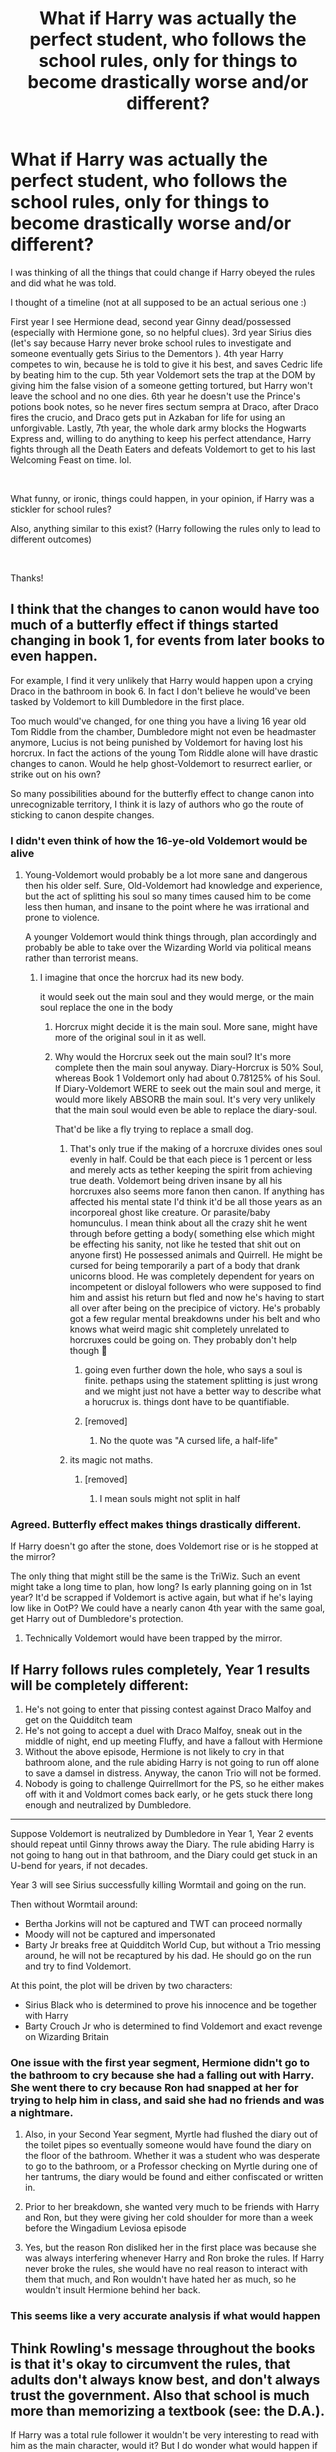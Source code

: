 #+TITLE: What if Harry was actually the perfect student, who follows the school rules, only for things to become drastically worse and/or different?

* What if Harry was actually the perfect student, who follows the school rules, only for things to become drastically worse and/or different?
:PROPERTIES:
:Author: Silentone26
:Score: 284
:DateUnix: 1610306880.0
:DateShort: 2021-Jan-10
:FlairText: Discussion
:END:
I was thinking of all the things that could change if Harry obeyed the rules and did what he was told.

I thought of a timeline (not at all supposed to be an actual serious one :)

First year I see Hermione dead, second year Ginny dead/possessed (especially with Hermione gone, so no helpful clues). 3rd year Sirius dies (let's say because Harry never broke school rules to investigate and someone eventually gets Sirius to the Dementors ). 4th year Harry competes to win, because he is told to give it his best, and saves Cedric life by beating him to the cup. 5th year Voldemort sets the trap at the DOM by giving him the false vision of a someone getting tortured, but Harry won't leave the school and no one dies. 6th year he doesn't use the Prince's potions book notes, so he never fires sectum sempra at Draco, after Draco fires the crucio, and Draco gets put in Azkaban for life for using an unforgivable. Lastly, 7th year, the whole dark army blocks the Hogwarts Express and, willing to do anything to keep his perfect attendance, Harry fights through all the Death Eaters and defeats Voldemort to get to his last Welcoming Feast on time. lol.

​

What funny, or ironic, things could happen, in your opinion, if Harry was a stickler for school rules?

Also, anything similar to this exist? (Harry following the rules only to lead to different outcomes)

​

Thanks!


** I think that the changes to canon would have too much of a butterfly effect if things started changing in book 1, for events from later books to even happen.

For example, I find it very unlikely that Harry would happen upon a crying Draco in the bathroom in book 6. In fact I don't believe he would've been tasked by Voldemort to kill Dumbledore in the first place.

Too much would've changed, for one thing you have a living 16 year old Tom Riddle from the chamber, Dumbledore might not even be headmaster anymore, Lucius is not being punished by Voldemort for having lost his horcrux. In fact the actions of the young Tom Riddle alone will have drastic changes to canon. Would he help ghost-Voldemort to resurrect earlier, or strike out on his own?

So many possibilities abound for the butterfly effect to change canon into unrecognizable territory, I think it is lazy of authors who go the route of sticking to canon despite changes.
:PROPERTIES:
:Author: capeus
:Score: 107
:DateUnix: 1610320364.0
:DateShort: 2021-Jan-11
:END:

*** I didn't even think of how the 16-ye-old Voldemort would be alive
:PROPERTIES:
:Author: MajesticallyUnequal
:Score: 33
:DateUnix: 1610322939.0
:DateShort: 2021-Jan-11
:END:

**** Young-Voldemort would probably be a lot more sane and dangerous then his older self. Sure, Old-Voldemort had knowledge and experience, but the act of splitting his soul so many times caused him to be come less then human, and insane to the point where he was irrational and prone to violence.

A younger Voldemort would think things through, plan accordingly and probably be able to take over the Wizarding World via political means rather than terrorist means.
:PROPERTIES:
:Author: A_Pringles_Can95
:Score: 26
:DateUnix: 1610326206.0
:DateShort: 2021-Jan-11
:END:

***** I imagine that once the horcrux had its new body.

it would seek out the main soul and they would merge, or the main soul replace the one in the body
:PROPERTIES:
:Author: CommanderL3
:Score: 7
:DateUnix: 1610327134.0
:DateShort: 2021-Jan-11
:END:

****** Horcrux might decide it is the main soul. More sane, might have more of the original soul in it as well.
:PROPERTIES:
:Author: -Just-Keep-Swimming-
:Score: 12
:DateUnix: 1610327951.0
:DateShort: 2021-Jan-11
:END:


****** Why would the Horcrux seek out the main soul? It's more complete then the main soul anyway. Diary-Horcrux is 50% Soul, whereas Book 1 Voldemort only had about 0.78125% of his Soul. If Diary-Voldemort WERE to seek out the main soul and merge, it would more likely ABSORB the main soul. It's very very unlikely that the main soul would even be able to replace the diary-soul.

That'd be like a fly trying to replace a small dog.
:PROPERTIES:
:Author: A_Pringles_Can95
:Score: 13
:DateUnix: 1610328393.0
:DateShort: 2021-Jan-11
:END:

******* That's only true if the making of a horcruxe divides ones soul evenly in half. Could be that each piece is 1 percent or less and merely acts as tether keeping the spirit from achieving true death. Voldemort being driven insane by all his horcruxes also seems more fanon then canon. If anything has affected his mental state I'd think it'd be all those years as an incorporeal ghost like creature. Or parasite/baby homunculus. I mean think about all the crazy shit he went through before getting a body( something else which might be effecting his sanity, not like he tested that shit out on anyone first) He possessed animals and Quirrell. He might be cursed for being temporarily a part of a body that drank unicorns blood. He was completely dependent for years on incompetent or disloyal followers who were supposed to find him and assist his return but fled and now he's having to start all over after being on the precipice of victory. He's probably got a few regular mental breakdowns under his belt and who knows what weird magic shit completely unrelated to horcruxes could be going on. They probably don't help though 🤣
:PROPERTIES:
:Author: Stukafighter
:Score: 17
:DateUnix: 1610334614.0
:DateShort: 2021-Jan-11
:END:

******** going even further down the hole, who says a soul is finite. pethaps using the statement splitting is just wrong and we might just not have a better way to describe what a horucrux is. things dont have to be quantifiable.
:PROPERTIES:
:Author: Sabita_Densu
:Score: 11
:DateUnix: 1610348082.0
:DateShort: 2021-Jan-11
:END:


******** [removed]
:PROPERTIES:
:Score: 2
:DateUnix: 1610362680.0
:DateShort: 2021-Jan-11
:END:

********* No the quote was "A cursed life, a half-life"
:PROPERTIES:
:Author: Particular-Comfort40
:Score: 2
:DateUnix: 1610377931.0
:DateShort: 2021-Jan-11
:END:


******* its magic not maths.
:PROPERTIES:
:Author: CommanderL3
:Score: 9
:DateUnix: 1610335654.0
:DateShort: 2021-Jan-11
:END:

******** [removed]
:PROPERTIES:
:Score: 0
:DateUnix: 1610362855.0
:DateShort: 2021-Jan-11
:END:

********* I mean souls might not split in half
:PROPERTIES:
:Author: CommanderL3
:Score: 3
:DateUnix: 1610363580.0
:DateShort: 2021-Jan-11
:END:


*** Agreed. Butterfly effect makes things drastically different.

If Harry doesn't go after the stone, does Voldemort rise or is he stopped at the mirror?

The only thing that might still be the same is the TriWiz. Such an event might take a long time to plan, how long? Is early planning going on in 1st year? It'd be scrapped if Voldemort is active again, but what if he's laying low like in OotP? We could have a nearly canon 4th year with the same goal, get Harry out of Dumbledore's protection.
:PROPERTIES:
:Author: streakermaximus
:Score: 4
:DateUnix: 1610329767.0
:DateShort: 2021-Jan-11
:END:

**** Technically Voldemort would have been trapped by the mirror.
:PROPERTIES:
:Author: Particular-Comfort40
:Score: 5
:DateUnix: 1610335374.0
:DateShort: 2021-Jan-11
:END:


** If Harry follows rules completely, Year 1 results will be completely different:

1. He's not going to enter that pissing contest against Draco Malfoy and get on the Quidditch team
2. He's not going to accept a duel with Draco Malfoy, sneak out in the middle of night, end up meeting Fluffy, and have a fallout with Hermione
3. Without the above episode, Hermione is not likely to cry in that bathroom alone, and the rule abiding Harry is not going to run off alone to save a damsel in distress. Anyway, the canon Trio will not be formed.
4. Nobody is going to challenge Quirrellmort for the PS, so he either makes off with it and Voldmort comes back early, or he gets stuck there long enough and neutralized by Dumbledore.

--------------

Suppose Voldemort is neutralized by Dumbledore in Year 1, Year 2 events should repeat until Ginny throws away the Diary. The rule abiding Harry is not going to hang out in that bathroom, and the Diary could get stuck in an U-bend for years, if not decades.

Year 3 will see Sirius successfully killing Wormtail and going on the run.

Then without Wormtail around:

- Bertha Jorkins will not be captured and TWT can proceed normally
- Moody will not be captured and impersonated
- Barty Jr breaks free at Quidditch World Cup, but without a Trio messing around, he will not be recaptured by his dad. He should go on the run and try to find Voldemort.

At this point, the plot will be driven by two characters:

- Sirius Black who is determined to prove his innocence and be together with Harry
- Barty Crouch Jr who is determined to find Voldemort and exact revenge on Wizarding Britain
:PROPERTIES:
:Author: InquisitorCOC
:Score: 51
:DateUnix: 1610323226.0
:DateShort: 2021-Jan-11
:END:

*** One issue with the first year segment, Hermione didn't go to the bathroom to cry because she had a falling out with Harry. She went there to cry because Ron had snapped at her for trying to help him in class, and said she had no friends and was a nightmare.
:PROPERTIES:
:Author: A_Pringles_Can95
:Score: 28
:DateUnix: 1610326295.0
:DateShort: 2021-Jan-11
:END:

**** Also, in your Second Year segment, Myrtle had flushed the diary out of the toilet pipes so eventually someone would have found the diary on the floor of the bathroom. Whether it was a student who was desperate to go to the bathroom, or a Professor checking on Myrtle during one of her tantrums, the diary would be found and either confiscated or written in.
:PROPERTIES:
:Author: A_Pringles_Can95
:Score: 25
:DateUnix: 1610326413.0
:DateShort: 2021-Jan-11
:END:


**** Prior to her breakdown, she wanted very much to be friends with Harry and Ron, but they were giving her cold shoulder for more than a week before the Wingadium Leviosa episode
:PROPERTIES:
:Author: InquisitorCOC
:Score: 6
:DateUnix: 1610329010.0
:DateShort: 2021-Jan-11
:END:


**** Yes, but the reason Ron disliked her in the first place was because she was always interfering whenever Harry and Ron broke the rules. If Harry never broke the rules, she would have no real reason to interact with them that much, and Ron wouldn't have hated her as much, so he wouldn't insult Hermione behind her back.
:PROPERTIES:
:Author: Why634
:Score: 7
:DateUnix: 1610344472.0
:DateShort: 2021-Jan-11
:END:


*** This seems like a very accurate analysis if what would happen
:PROPERTIES:
:Author: greenstripedcat
:Score: 9
:DateUnix: 1610325208.0
:DateShort: 2021-Jan-11
:END:


** Think Rowling's message throughout the books is that it's okay to circumvent the rules, that adults don't always know best, and don't always trust the government. Also that school is much more than memorizing a textbook (see: the D.A.).

If Harry was a total rule follower it wouldn't be very interesting to read with him as the main character, would it? But I do wonder what would happen if he actually practiced Occlumency and also if he chose to not go to the ministry when he saw the vision of Sirius (or a loved one).

And for the 7th year you described, even if he had followed so many of the rules, he would have probably been wanted by Voldemort so there's no way he could either get to Hogwarts or stay there for very long.
:PROPERTIES:
:Author: Lantana3012
:Score: 46
:DateUnix: 1610308582.0
:DateShort: 2021-Jan-10
:END:

*** if only it was possible for people to use there imagination and creativity to alter the original works with major or minor changes, to immerse themsein the change to build an entirely different story.

Truly unfortunate that we have to stick to the originals, never moving from the original rules, laws and plots.
:PROPERTIES:
:Author: jasoneill23
:Score: 31
:DateUnix: 1610316071.0
:DateShort: 2021-Jan-11
:END:

**** u/Lantana3012:
#+begin_quote
  Thank you for your rude response! I interpreted the question as 'suppose everything stays roughly the same (in canon)except Harry follows the rules strictly' and gave an answer based on that. Of course people can be imaginative and invent their own AUs. Harry breaking the rules and going on adventures is foundational to the series, and fanfic writers are welcome to explore other possibilities.
#+end_quote
:PROPERTIES:
:Author: Lantana3012
:Score: -9
:DateUnix: 1610320044.0
:DateShort: 2021-Jan-11
:END:

***** They were rude, but that doesn't change the fact that you're trying to dictate what a fanfiction writer can write. Anyone can change the story however they want even if it means breaking down foundational elements. You should try not to see it as an insult to the source material, but rather an exploration of how the story would differ if Rowling had different ideas in mind.
:PROPERTIES:
:Author: Particular-Comfort40
:Score: 9
:DateUnix: 1610335592.0
:DateShort: 2021-Jan-11
:END:


** If you use canon as a guide, it certainly would have massive bad repercussions (since early canon is based around kids' book logic - IE, adults are useless and the protagonist kid and his friends are the only ones who can save the day.)

I think if you're going for 'Harry as the perfect student', Hermione wouldn't die - because Harry would befriend her over Ron in that situation, and she wouldn't have been on her own/crying in the bathroom on Halloween. However, that doesn't mean things go well overall.

Book 1, Quirrell would go unopposed at the end. It's debatable whether or not he gets the stone - if you want things to go truly to shit, then having Voldemort get the stone would have big repercussions from the start, obviously. You could even have two versions of him running around (with the Diary and the real deal).

However, it's impossible to say what would happen then, obviously. Once year 1 or 2 goes to shit, none of the next years would truly follow canon - so that's where we'd need to get into AU versions, unless jumping through contrived hoops to keep things similar.

Alternatively, this could make for a great crack fic from the perspective of Dumbledore - who is trying to make Harry into a hero by encouraging him to break the rules and grow stronger, while constantly getting frustrated in it and having to go solve the issues himself.
:PROPERTIES:
:Author: matgopack
:Score: 9
:DateUnix: 1610333176.0
:DateShort: 2021-Jan-11
:END:

*** I think that the mirror was meant to trap Voldemort so I don't think he'd be running around.
:PROPERTIES:
:Author: Particular-Comfort40
:Score: 7
:DateUnix: 1610335825.0
:DateShort: 2021-Jan-11
:END:

**** I don't really think so - the mirror (if we're assuming it's more than a plot device) has no indication that it'd trap Voldemort, just that it'd be a roadblock/stop him from getting the stone. Either he'd be able to crack its enchantments or not, but there's no way it'd catch him from canon from what I can tell.
:PROPERTIES:
:Author: matgopack
:Score: 3
:DateUnix: 1610337276.0
:DateShort: 2021-Jan-11
:END:

***** I don't know for sure, but I think the idea was that Voldemort would lose himself looking in the mirror. There was no indication that could do anything to it. He had to use Harry to get the Stone. Without Harry, Voldemort couldn't get the stone.
:PROPERTIES:
:Author: Particular-Comfort40
:Score: 1
:DateUnix: 1610374903.0
:DateShort: 2021-Jan-11
:END:


** Okay, here's my go.

First year: Hermione's probably safe. I'd reckon Harry tells a teacher, the teacher would probably keep Hermine safe. Also worth noting, most schools (anecdotally) also have rules prohibiting bullying and talking bad about other people, thus it's possible that Harry and Ron fall out and Harry becomes friends with someone like Hermione. This is something I'm electing to ignore though.

Second Year: I also don't really see much changing. Harry did the rule abiding thing here, he went and got a teacher (one whom in theory was most suited to deal with the issue), unfortunately for him that teacher was Lockhart. He was then trapped with a Basilisk. Overall, no changes.

Third Year: Someone definitely dies, but I doubt it Sirius. Firstly, Harry was the reason Sirius was discovered in the first place, so I'd say Sirius probably remains undiscovered. That being said, Harry also talked Sirius away from killing Petegrew, whom dies die in this scenario.

Fourth Year (Realistic): honestly the most realistic way I see this going is nothing happens. Petegrew was the one that got Voldemort to the point he was at, he was the one that resurrected Voldemort, thus the reason Voldemort rigged the TWT. None of that happens.

Fifth-Seventh Years (Realistic): Umbridge isn't planted in fifth year because Harry never makes any claims, the ministry doesn't try to slander Harry, and no dementor. While Slughorn may return, it doesn't really matter. Seventh is also completely different as Voldemort isn't around to take over the ministry. That being said, this is all boring so let's go back with an assumption.

Forth Year (replacement): Let's say somehow Voldemort gets a Petegrew replacement. I actually agree that Cedric probably lives as Harry wins the tournament. However, there is probably much more of an investigation into how Harry was put in as he's never broken any rules before.

Fifth Year (replacement): Harry listens to Umbridge and never gets detention with her (likely infuriating her to no end). The most important thing that happens in this year is that the DA never forms. This means that there isn't a pre-United front against Voldemort when he takes over the school, and quite a few students likely don't end up at NEWT level DADA.

Sixth Year (the Book): (as you can probably tell, there will be another divergence here) I actually disagree with you here. I think that Harry uses the book. This is rule obeying, not textbook worshipping. Harry would recognize that notes are corrections and use them, the difference is that this Harry would share it. Harry would use the corrections, but wouldn't hide it like in canon, he'd probably straight give all the corrections to anyone who bothered to ask. The reasoning for this is simple, keeping it a secret would be an unfair advantage, ie cheating. I don't doubt that he'd also learn the spells as well, though he'd probably practice and figure out what they did prior to attempting them on a person. That said, there are some differences. I doubt Harry finds Malfoy in the bathroom, and I don't believe Harry would be around for Dumbledore's death.

Seventh Year (the Book): Harry leaves. Honestly, I doubt Harry sticks around, he obeys all the rules, once Voldemort takes over and labels him an outlaw it makes sense he just leaves. If this Harry really cares about schooling he'd probably enroll in Beauxbatons (Durmstrang is farther). That being said, there is another decently likely scenario.

Sixth Year (Quidditch): Rule obeying Harry may decide that being moved into Slughorn's class the way he was, was equivalent to being cheated in (which to be fair, it kind of was). Thus Harry decides to not join. Harry still needs to get into the Slugclub (request from Dumbledore), so he looks to his other skill that allows it, quidditch. This time Harry goes nuts, he takes his already prodigious skill and increases it. He pulls off something crazy and goes undefeated. As the leader and seeker of the team, Slughorn ‘collects' Harry. Slughorn (being Slughorn) probably also mentions this to other quidditch players he knows (I'm assuming he did, I seem to recall him knowing some) and Harry starts to be scouted. Same differences as the other sixth year time line so I'll skip them.

Seventh Year (Quidditch): Harry is legally an adult in the Wizarding World, so Harry, being scouted by professional quidditch teams, takes the job opportunity. As a result of Voldemort taking over most counties would probably try to distance themselves from Wizarding Britain and the quidditch teams would probably also move out (at least temporarily). All this to say, he still leaves.
:PROPERTIES:
:Author: Z_Man3213
:Score: 11
:DateUnix: 1610329802.0
:DateShort: 2021-Jan-11
:END:

*** I agree with you for the most part, however I'd think that a more rule-abiding Harry wouldn't have burnt the bridge with McGonagall over the dragon incident, and so would be less inclined to go to someone he didn't think was very capable over his Head of House
:PROPERTIES:
:Author: Particular-Comfort40
:Score: 5
:DateUnix: 1610335775.0
:DateShort: 2021-Jan-11
:END:


*** [removed]
:PROPERTIES:
:Score: 1
:DateUnix: 1610364589.0
:DateShort: 2021-Jan-11
:END:

**** 2nd year: I always assumed this is a possessed (to some extent) Ginny that did that though, barring the book being in Dumbledore's office I do see her getting it back.

Third year: I didn't really address this as Buckbeak isn't incredibly important and I have a mixed opinion. I'll start by saying it's certainly possible that Buckbeak dies. However, what makes it a toss up for me is that 1) Dumbledore is the person that suggests it, thus Harry might still do it, and 2) even if /Harry/ doesn't do it, Hermione is the one with the timeturner and she might do it.

Fifth year: I did address this in the realistic timeline. Overall, if he does end up making the statement, I believe the ministry would slander Harry. While I mentioned a larger investigation into how Harry was entered (because of his rule following nature), I don't particularly believe the ministry would care about that if the other option would be deal with the panic that would certainly ensue if they acknowledged the possibility of Voldemort's return. Harry is still only one kid after all.
:PROPERTIES:
:Author: Z_Man3213
:Score: 1
:DateUnix: 1610366435.0
:DateShort: 2021-Jan-11
:END:


**** Would Ginny even go back for the Diary if not for Harry being the one to find it? It was implied that she broke the connection when she abandoned it, and then went back for it because she was worried it would tell Harry about her crush.
:PROPERTIES:
:Author: Particular-Comfort40
:Score: 1
:DateUnix: 1610375048.0
:DateShort: 2021-Jan-11
:END:


** I don't think Hermione would have died just narrowly escaped with her life for sure. Also this sounds like Ravenclaw Harry.
:PROPERTIES:
:Author: Jae_Larson
:Score: 2
:DateUnix: 1610329231.0
:DateShort: 2021-Jan-11
:END:

*** [removed]
:PROPERTIES:
:Score: 2
:DateUnix: 1610364775.0
:DateShort: 2021-Jan-11
:END:

**** Well it's not so much that he's studious that I feel like makes him a Ravenclaw in this scenario, it's that it would have him not be brave. Or at least that his studious nature would outweigh his bravery in this situation.
:PROPERTIES:
:Author: Jae_Larson
:Score: 1
:DateUnix: 1610376752.0
:DateShort: 2021-Jan-11
:END:


** The big question is how was the Mirror supposed to work? By general agreement through fanon, it's meant to have trapped Voldemort on some level, and we at least know that he wouldn't be able to get the stone. Maybe Dumbledore would manage to trap his spirit because Voldemort would be there significantly longer failing to get the Stone. At the very least I don't think he'd be coming back in first year. In second year the only reason Ginny went to get the Diary from Harry, was because Harry, specifically, had it. She was worried that Tom told Harry her secrets, nobody goes in that bathroom, which was specifically why she threw it in there. Without Harry(or his friends) to pick it up, it wouldn't ever get back to Ginny as she thinks she got rid of it.
:PROPERTIES:
:Author: Particular-Comfort40
:Score: 1
:DateUnix: 1610378354.0
:DateShort: 2021-Jan-11
:END:

*** The first year, I agree with you as Voldemort wants the philosopher stone for himself, however I do believe Quirrell could get it as it wasn't Quirrells intention to use it for himself. The second year I actually don't agree with you, Ginny was so addicted to writing in the diary she would go back to search for it, even if she wasn't addicted she would still go back for fear anyone may find the diary and Tom telling someone all her secrets, or she would be so lonely she would go back for her only “Freind”, or someone may recognise it as being hers and give it back to Ginny
:PROPERTIES:
:Author: Temporary_Hope7623
:Score: 1
:DateUnix: 1610384674.0
:DateShort: 2021-Jan-11
:END:

**** Your theory on Quirrel is interesting, but we know that it didn't work as Quirrel very clearly couldn't get the stone. As for second year, I'm just going off what we know for sure, that being that she went after the Diary in the dorms because she was scared of having her secrets revealed. She very specifically got rid of it in a place where no one goes. It was only the very specific power of the writer which put Harry in that bathroom. If not for Harry finding it that same day, it's much more likely that she would have been away from the diary's influence enough to actually tell a teacher. She wasn't addicted enough to give it up and then go back for it barring the extenuating circumstances of someone actually finding it.
:PROPERTIES:
:Author: Particular-Comfort40
:Score: 1
:DateUnix: 1610389329.0
:DateShort: 2021-Jan-11
:END:


** But Harry was the perfect student. He was not like the marauders who broke rules for fun, Harry was not interested in pranks or fun, he did not break rules for personal gain or to harm anyone. He did whatever he did because it was the right thing to do. So technically he bent the rules not break them. Harry's life was so dark that he did not care for a lot of things. He enjoyed flying and that's pretty much it. He desires a low key life, but life thrust him into limelight. He detests his celebrity status.

Your scenario sounds more like what would happen if Harry was a coward. I guess in that scenario Neville will have to be the brave one. That's how prophecies work. Also would Harry be a Griffindor if he was a coward?

The last part was funny. Harry defeats Voldemort to keep his perfect attendance. Lol.
:PROPERTIES:
:Author: Her-My-O-Nee
:Score: 1
:DateUnix: 1610393646.0
:DateShort: 2021-Jan-11
:END:
